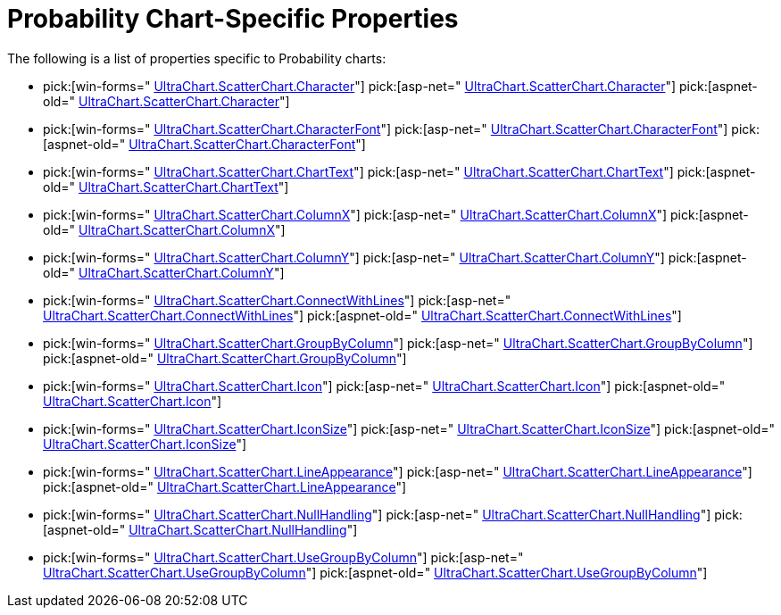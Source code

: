 ﻿////

|metadata|
{
    "name": "chart-probablity-chart-specific-properties",
    "controlName": ["{WawChartName}"],
    "tags": [],
    "guid": "{8B3C5E4D-1DF0-443A-8C7F-4384BEC0771D}",  
    "buildFlags": ["docx-online","docx-booklet"],
    "createdOn": "2006-02-03T00:00:00Z"
}
|metadata|
////

= Probability Chart-Specific Properties

The following is a list of properties specific to Probability charts:

*  pick:[win-forms=" link:infragistics4.win.ultrawinchart.v{ProductVersion}~infragistics.ultrachart.resources.appearance.scatterchartappearance~character.html[UltraChart.ScatterChart.Character]"]  pick:[asp-net=" link:infragistics4.webui.ultrawebchart.v{ProductVersion}~infragistics.ultrachart.resources.appearance.scatterchartappearance~character.html[UltraChart.ScatterChart.Character]"]  pick:[aspnet-old=" link:infragistics4.webui.ultrawebchart.v{ProductVersion}~infragistics.ultrachart.resources.appearance.scatterchartappearance~character.html[UltraChart.ScatterChart.Character]"] 
*  pick:[win-forms=" link:infragistics4.win.ultrawinchart.v{ProductVersion}~infragistics.ultrachart.resources.appearance.scatterchartappearance~characterfont.html[UltraChart.ScatterChart.CharacterFont]"]  pick:[asp-net=" link:infragistics4.webui.ultrawebchart.v{ProductVersion}~infragistics.ultrachart.resources.appearance.scatterchartappearance~characterfont.html[UltraChart.ScatterChart.CharacterFont]"]  pick:[aspnet-old=" link:infragistics4.webui.ultrawebchart.v{ProductVersion}~infragistics.ultrachart.resources.appearance.scatterchartappearance~characterfont.html[UltraChart.ScatterChart.CharacterFont]"] 
*  pick:[win-forms=" link:infragistics4.win.ultrawinchart.v{ProductVersion}~infragistics.ultrachart.resources.appearance.scatterchartappearance~charttext.html[UltraChart.ScatterChart.ChartText]"]  pick:[asp-net=" link:infragistics4.webui.ultrawebchart.v{ProductVersion}~infragistics.ultrachart.resources.appearance.scatterchartappearance~charttext.html[UltraChart.ScatterChart.ChartText]"]  pick:[aspnet-old=" link:infragistics4.webui.ultrawebchart.v{ProductVersion}~infragistics.ultrachart.resources.appearance.scatterchartappearance~charttext.html[UltraChart.ScatterChart.ChartText]"] 
*  pick:[win-forms=" link:infragistics4.win.ultrawinchart.v{ProductVersion}~infragistics.ultrachart.resources.appearance.scatterchartappearance~columnx.html[UltraChart.ScatterChart.ColumnX]"]  pick:[asp-net=" link:infragistics4.webui.ultrawebchart.v{ProductVersion}~infragistics.ultrachart.resources.appearance.scatterchartappearance~columnx.html[UltraChart.ScatterChart.ColumnX]"]  pick:[aspnet-old=" link:infragistics4.webui.ultrawebchart.v{ProductVersion}~infragistics.ultrachart.resources.appearance.scatterchartappearance~columnx.html[UltraChart.ScatterChart.ColumnX]"] 
*  pick:[win-forms=" link:infragistics4.win.ultrawinchart.v{ProductVersion}~infragistics.ultrachart.resources.appearance.scatterchartappearance~columny.html[UltraChart.ScatterChart.ColumnY]"]  pick:[asp-net=" link:infragistics4.webui.ultrawebchart.v{ProductVersion}~infragistics.ultrachart.resources.appearance.scatterchartappearance~columny.html[UltraChart.ScatterChart.ColumnY]"]  pick:[aspnet-old=" link:infragistics4.webui.ultrawebchart.v{ProductVersion}~infragistics.ultrachart.resources.appearance.scatterchartappearance~columny.html[UltraChart.ScatterChart.ColumnY]"] 
*  pick:[win-forms=" link:infragistics4.win.ultrawinchart.v{ProductVersion}~infragistics.ultrachart.resources.appearance.scatterchartappearance~connectwithlines.html[UltraChart.ScatterChart.ConnectWithLines]"]  pick:[asp-net=" link:infragistics4.webui.ultrawebchart.v{ProductVersion}~infragistics.ultrachart.resources.appearance.scatterchartappearance~connectwithlines.html[UltraChart.ScatterChart.ConnectWithLines]"]  pick:[aspnet-old=" link:infragistics4.webui.ultrawebchart.v{ProductVersion}~infragistics.ultrachart.resources.appearance.scatterchartappearance~connectwithlines.html[UltraChart.ScatterChart.ConnectWithLines]"] 
*  pick:[win-forms=" link:infragistics4.win.ultrawinchart.v{ProductVersion}~infragistics.ultrachart.resources.appearance.scatterchartappearance~groupbycolumn.html[UltraChart.ScatterChart.GroupByColumn]"]  pick:[asp-net=" link:infragistics4.webui.ultrawebchart.v{ProductVersion}~infragistics.ultrachart.resources.appearance.scatterchartappearance~groupbycolumn.html[UltraChart.ScatterChart.GroupByColumn]"]  pick:[aspnet-old=" link:infragistics4.webui.ultrawebchart.v{ProductVersion}~infragistics.ultrachart.resources.appearance.scatterchartappearance~groupbycolumn.html[UltraChart.ScatterChart.GroupByColumn]"] 
*  pick:[win-forms=" link:infragistics4.win.ultrawinchart.v{ProductVersion}~infragistics.ultrachart.resources.appearance.scatterchartappearance~icon.html[UltraChart.ScatterChart.Icon]"]  pick:[asp-net=" link:infragistics4.webui.ultrawebchart.v{ProductVersion}~infragistics.ultrachart.resources.appearance.scatterchartappearance~icon.html[UltraChart.ScatterChart.Icon]"]  pick:[aspnet-old=" link:infragistics4.webui.ultrawebchart.v{ProductVersion}~infragistics.ultrachart.resources.appearance.scatterchartappearance~icon.html[UltraChart.ScatterChart.Icon]"] 
*  pick:[win-forms=" link:infragistics4.win.ultrawinchart.v{ProductVersion}~infragistics.ultrachart.resources.appearance.scatterchartappearance~iconsize.html[UltraChart.ScatterChart.IconSize]"]  pick:[asp-net=" link:infragistics4.webui.ultrawebchart.v{ProductVersion}~infragistics.ultrachart.resources.appearance.scatterchartappearance~iconsize.html[UltraChart.ScatterChart.IconSize]"]  pick:[aspnet-old=" link:infragistics4.webui.ultrawebchart.v{ProductVersion}~infragistics.ultrachart.resources.appearance.scatterchartappearance~iconsize.html[UltraChart.ScatterChart.IconSize]"] 
*  pick:[win-forms=" link:infragistics4.win.ultrawinchart.v{ProductVersion}~infragistics.ultrachart.resources.appearance.scatterchartappearance~lineappearance.html[UltraChart.ScatterChart.LineAppearance]"]  pick:[asp-net=" link:infragistics4.webui.ultrawebchart.v{ProductVersion}~infragistics.ultrachart.resources.appearance.scatterchartappearance~lineappearance.html[UltraChart.ScatterChart.LineAppearance]"]  pick:[aspnet-old=" link:infragistics4.webui.ultrawebchart.v{ProductVersion}~infragistics.ultrachart.resources.appearance.scatterchartappearance~lineappearance.html[UltraChart.ScatterChart.LineAppearance]"] 
*  pick:[win-forms=" link:infragistics4.win.ultrawinchart.v{ProductVersion}~infragistics.ultrachart.resources.appearance.scatterchartappearance~nullhandling.html[UltraChart.ScatterChart.NullHandling]"]  pick:[asp-net=" link:infragistics4.webui.ultrawebchart.v{ProductVersion}~infragistics.ultrachart.resources.appearance.scatterchartappearance~nullhandling.html[UltraChart.ScatterChart.NullHandling]"]  pick:[aspnet-old=" link:infragistics4.webui.ultrawebchart.v{ProductVersion}~infragistics.ultrachart.resources.appearance.scatterchartappearance~nullhandling.html[UltraChart.ScatterChart.NullHandling]"] 
*  pick:[win-forms=" link:infragistics4.win.ultrawinchart.v{ProductVersion}~infragistics.ultrachart.resources.appearance.scatterchartappearance~usegroupbycolumn.html[UltraChart.ScatterChart.UseGroupByColumn]"]  pick:[asp-net=" link:infragistics4.webui.ultrawebchart.v{ProductVersion}~infragistics.ultrachart.resources.appearance.scatterchartappearance~usegroupbycolumn.html[UltraChart.ScatterChart.UseGroupByColumn]"]  pick:[aspnet-old=" link:infragistics4.webui.ultrawebchart.v{ProductVersion}~infragistics.ultrachart.resources.appearance.scatterchartappearance~usegroupbycolumn.html[UltraChart.ScatterChart.UseGroupByColumn]"]
